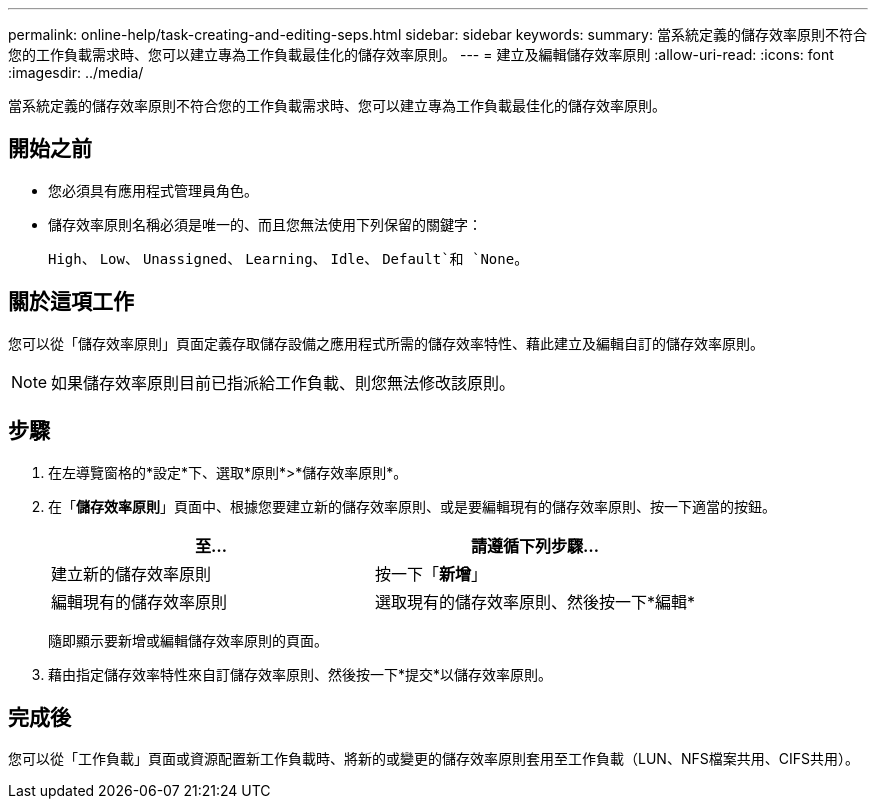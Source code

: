 ---
permalink: online-help/task-creating-and-editing-seps.html 
sidebar: sidebar 
keywords:  
summary: 當系統定義的儲存效率原則不符合您的工作負載需求時、您可以建立專為工作負載最佳化的儲存效率原則。 
---
= 建立及編輯儲存效率原則
:allow-uri-read: 
:icons: font
:imagesdir: ../media/


[role="lead"]
當系統定義的儲存效率原則不符合您的工作負載需求時、您可以建立專為工作負載最佳化的儲存效率原則。



== 開始之前

* 您必須具有應用程式管理員角色。
* 儲存效率原則名稱必須是唯一的、而且您無法使用下列保留的關鍵字：
+
`High`、 `Low`、 `Unassigned`、 `Learning`、 `Idle`、 `Default`和 `None`。





== 關於這項工作

您可以從「儲存效率原則」頁面定義存取儲存設備之應用程式所需的儲存效率特性、藉此建立及編輯自訂的儲存效率原則。

[NOTE]
====
如果儲存效率原則目前已指派給工作負載、則您無法修改該原則。

====


== 步驟

. 在左導覽窗格的*設定*下、選取*原則*>*儲存效率原則*。
. 在「*儲存效率原則*」頁面中、根據您要建立新的儲存效率原則、或是要編輯現有的儲存效率原則、按一下適當的按鈕。
+
[cols="1a,1a"]
|===
| 至... | 請遵循下列步驟... 


 a| 
建立新的儲存效率原則
 a| 
按一下「*新增*」



 a| 
編輯現有的儲存效率原則
 a| 
選取現有的儲存效率原則、然後按一下*編輯*

|===
+
隨即顯示要新增或編輯儲存效率原則的頁面。

. 藉由指定儲存效率特性來自訂儲存效率原則、然後按一下*提交*以儲存效率原則。




== 完成後

您可以從「工作負載」頁面或資源配置新工作負載時、將新的或變更的儲存效率原則套用至工作負載（LUN、NFS檔案共用、CIFS共用）。
